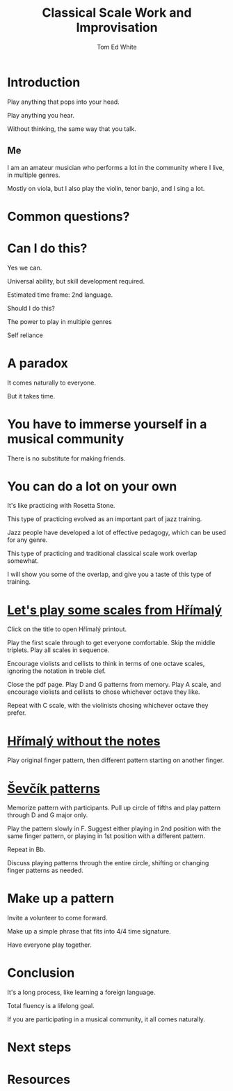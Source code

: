 #    -*- mode: org -*-
#+OPTIONS: reveal_center:t reveal_progress:t reveal_history:t reveal_control:t
#+OPTIONS: reveal_mathjax:t reveal_rolling_links:t reveal_keyboard:t reveal_overview:t num:nil
#+OPTIONS: reveal_width:1200 reveal_height:800
#+OPTIONS: toc:1
#+REVEAL_MARGIN: 0.2
#+REVEAL_MIN_SCALE: 0.5
#+REVEAL_MAX_SCALE: 2.5
#+REVEAL_TRANS: none
#+REVEAL_THEME: night
#+REVEAL_EXTRA_CSS: ./presentation.css

#+TITLE: Classical Scale Work and Improvisation
#+AUTHOR: Tom Ed White
#+EMAIL: wtomed@gmail.com

* Introduction

  Play anything that pops into your head.

#+ATTR_REVEAL: :frag t
  Play anything you hear.

#+ATTR_REVEAL: :frag t
  Without thinking, the same way that you talk.

** Me

   I am an amateur musician who performs a lot in the community where I live, in multiple genres.

#+ATTR_REVEAL: :frag t
   Mostly on viola, but I also play the violin, tenor banjo, and I sing a lot.

* Common questions?

* Can I do this?

#+ATTR_REVEAL: :frag t
  Yes we can.
 #+BEGIN_NOTES
 Universal ability, but skill development required.
 
 Estimated time frame: 2nd language.
 #+END_NOTES 
#+ATTR_REVEAL: :frag t
  Should I do this?
#+BEGIN_NOTES
The power to play in multiple genres

Self reliance
#+END_NOTES
* A paradox  
#+ATTR_REVEAL: :frag t
   It comes naturally to everyone.

#+ATTR_REVEAL: :frag t
   But it takes time.
* You have to immerse yourself in a musical community
  There is no substitute for making friends.
  
* You can do a lot on your own
  It's like practicing with Rosetta Stone.

  This type of practicing evolved as an important part of jazz training.

  Jazz people have developed a lot of effective pedagogy, which can be used for any genre.

  This type of practicing and traditional classical scale work overlap somewhat.

  I will show you some of the overlap, and give you a taste of this type of training.
* [[./Images/hrm.pdf][Let's play some scales from Hřímalý]]
 #+BEGIN_NOTES
 Click on the title to open Hřímalý printout.

 Play the first scale through to get everyone comfortable. Skip the middle
 triplets. Play all scales in sequence.

 Encourage violists and cellists to think in terms of one octave scales,
 ignoring the notation in treble clef.

 Close the pdf page. Play D and G patterns from memory. Play A scale, and
 encourage violists and cellists to chose whichever octave they like.

 Repeat with C scale, with the violinists chosing whichever octave they prefer.
 #+END_NOTES 

* [[./Images/hrmc.pdf][Hřímalý without the notes]]

#+BEGIN_NOTES
Play original finger pattern, then different pattern starting on another finger.
#+END_NOTES

* [[./Images/stv.pdf][Ševčík patterns]]

#+BEGIN_NOTES
Memorize pattern with participants. Pull up circle of fifths and play pattern through D and G major only.

Play the pattern slowly in F. Suggest either playing in 2nd position with the same finger pattern, or playing in 1st position with a different pattern.

Repeat in Bb. 

Discuss playing patterns through the entire circle, shifting or changing finger patterns as needed.
#+END_NOTES

* Make up a pattern

#+BEGIN_NOTES
Invite a volunteer to come forward.

Make up a simple phrase that fits into 4/4 time signature.

Have everyone play together.
#+END_NOTES

* Conclusion

#+ATTR_REVEAL: :frag t
It's a long process, like learning a foreign language. 

#+ATTR_REVEAL: :frag t
Total fluency is a lifelong goal.

#+ATTR_REVEAL: :frag t
If you are participating in a musical community, it all comes naturally.

* Next steps

* Resources
